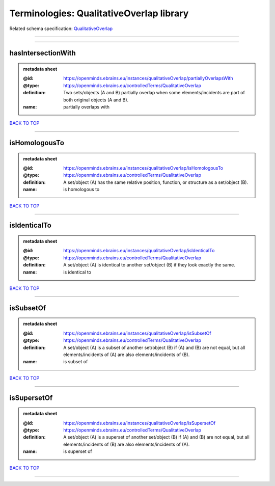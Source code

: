 #########################################
Terminologies: QualitativeOverlap library
#########################################

Related schema specification: `QualitativeOverlap <https://openminds-documentation.readthedocs.io/en/latest/schema_specifications/controlledTerms/qualitativeOverlap.html>`_

------------

------------

hasIntersectionWith
-------------------

.. admonition:: metadata sheet

   :@id: https://openminds.ebrains.eu/instances/qualitativeOverlap/partiallyOverlapsWith
   :@type: https://openminds.ebrains.eu/controlledTerms/QualitativeOverlap
   :definition: Two sets/objects (A and B) partially overlap when some elements/incidents are part of both original objects (A and B).
   :name: partially overlaps with

`BACK TO TOP <Terminologies: QualitativeOverlap library_>`_

------------

isHomologousTo
--------------

.. admonition:: metadata sheet

   :@id: https://openminds.ebrains.eu/instances/qualitativeOverlap/isHomologousTo
   :@type: https://openminds.ebrains.eu/controlledTerms/QualitativeOverlap
   :definition: A set/object (A) has the same relative position, function, or structure as a set/object (B).
   :name: is homologous to

`BACK TO TOP <Terminologies: QualitativeOverlap library_>`_

------------

isIdenticalTo
-------------

.. admonition:: metadata sheet

   :@id: https://openminds.ebrains.eu/instances/qualitativeOverlap/isIdenticalTo
   :@type: https://openminds.ebrains.eu/controlledTerms/QualitativeOverlap
   :definition: A set/object (A) is identical to another set/object (B) if they look exactly the same.
   :name: is identical to

`BACK TO TOP <Terminologies: QualitativeOverlap library_>`_

------------

isSubsetOf
----------

.. admonition:: metadata sheet

   :@id: https://openminds.ebrains.eu/instances/qualitativeOverlap/isSubsetOf
   :@type: https://openminds.ebrains.eu/controlledTerms/QualitativeOverlap
   :definition: A set/object (A) is a subset of another set/object (B) if (A) and (B) are not equal, but all elements/incidents of (A) are also elements/incidents of (B).
   :name: is subset of

`BACK TO TOP <Terminologies: QualitativeOverlap library_>`_

------------

isSupersetOf
------------

.. admonition:: metadata sheet

   :@id: https://openminds.ebrains.eu/instances/qualitativeOverlap/isSupersetOf
   :@type: https://openminds.ebrains.eu/controlledTerms/QualitativeOverlap
   :definition: A set/object (A) is a superset of another set/object (B) if (A) and (B) are not equal, but all elements/incidents of (B) are also elements/incidents of (A).
   :name: is superset of

`BACK TO TOP <Terminologies: QualitativeOverlap library_>`_

------------


